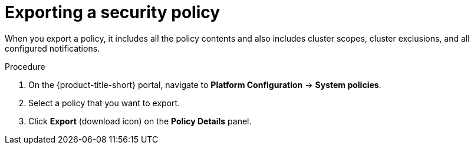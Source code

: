 // Module included in the following assemblies:
//
// * operating/manage-security-policies.adoc
:_module-type: PROCEDURE
[id="export-security-policy_{context}"]
= Exporting a security policy

[role="_abstract"]
When you export a policy, it includes all the policy contents and also includes cluster scopes, cluster exclusions, and all configured notifications.

.Procedure
. On the {product-title-short} portal, navigate to *Platform Configuration* -> *System policies*.
. Select a policy that you want to export.
. Click *Export*  (download icon) on the *Policy Details* panel.
